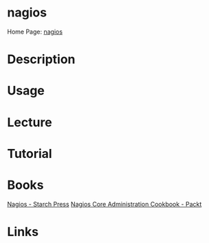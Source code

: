 #+TAGS: 


* nagios
Home Page: [[https://www.nagios.org/][nagios]]
* Description
* Usage
* Lecture
* Tutorial
* Books
[[file://home/crito/Documents/SysAdmin/Monitor/Nagios.pdf][Nagios - Starch Press]]
[[file://home/crito/Documents/SysAdmin/Monitor/Nagios_Core_Administration_Cookbook.pdf][Nagios Core Administration Cookbook - Packt]]
* Links
